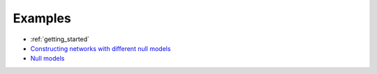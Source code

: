 ========
Examples
========


*  :ref:`getting_started`
* `Constructing networks with different null models <https://nbviewer.jupyter.org/github/skojaku/scola/blob/master/notebook/construct_networks_with_different_null_models.ipynb?flush_cache=true>`_ 
* `Null models <https://nbviewer.jupyter.org/github/skojaku/scola/blob/master/notebook/Null_models.ipynb?flush_cache=true>`_ 
